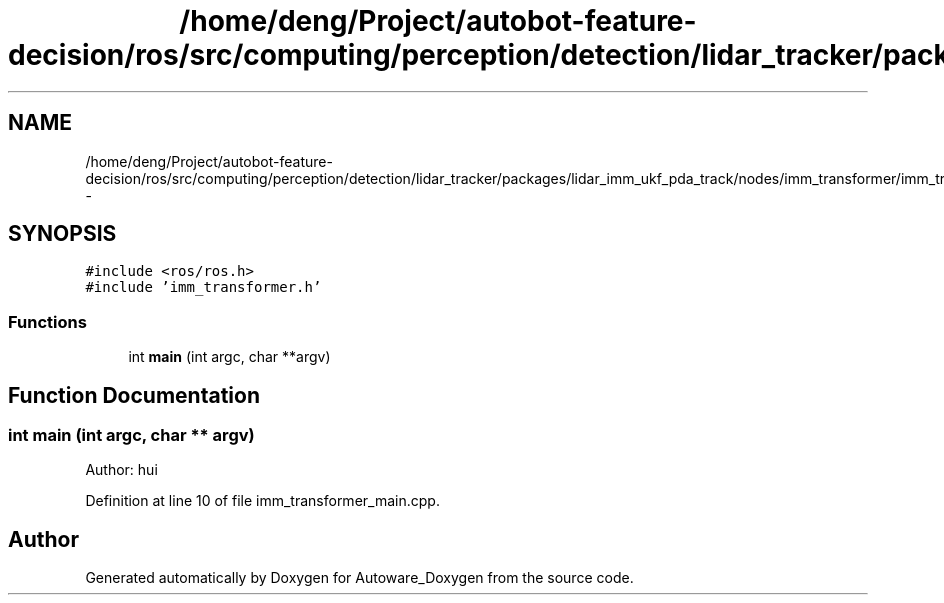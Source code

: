 .TH "/home/deng/Project/autobot-feature-decision/ros/src/computing/perception/detection/lidar_tracker/packages/lidar_imm_ukf_pda_track/nodes/imm_transformer/imm_transformer_main.cpp" 3 "Fri May 22 2020" "Autoware_Doxygen" \" -*- nroff -*-
.ad l
.nh
.SH NAME
/home/deng/Project/autobot-feature-decision/ros/src/computing/perception/detection/lidar_tracker/packages/lidar_imm_ukf_pda_track/nodes/imm_transformer/imm_transformer_main.cpp \- 
.SH SYNOPSIS
.br
.PP
\fC#include <ros/ros\&.h>\fP
.br
\fC#include 'imm_transformer\&.h'\fP
.br

.SS "Functions"

.in +1c
.ti -1c
.RI "int \fBmain\fP (int argc, char **argv)"
.br
.in -1c
.SH "Function Documentation"
.PP 
.SS "int main (int argc, char ** argv)"
Author: hui 
.PP
Definition at line 10 of file imm_transformer_main\&.cpp\&.
.SH "Author"
.PP 
Generated automatically by Doxygen for Autoware_Doxygen from the source code\&.
